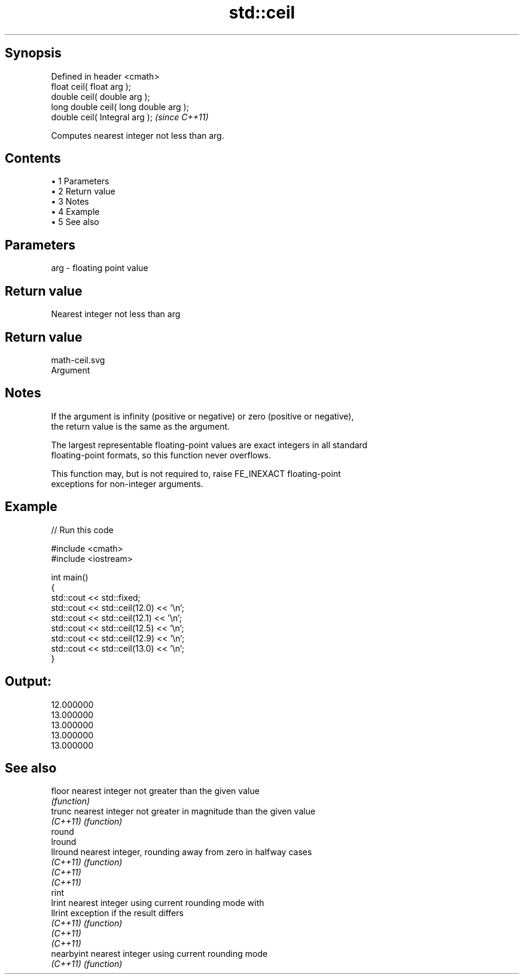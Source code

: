 .TH std::ceil 3 "Apr 19 2014" "1.0.0" "C++ Standard Libary"
.SH Synopsis
   Defined in header <cmath>
   float ceil( float arg );
   double ceil( double arg );
   long double ceil( long double arg );
   double ceil( Integral arg );          \fI(since C++11)\fP

   Computes nearest integer not less than arg.

.SH Contents

     • 1 Parameters
     • 2 Return value
     • 3 Notes
     • 4 Example
     • 5 See also

.SH Parameters

   arg - floating point value

.SH Return value

   Nearest integer not less than arg

.SH Return value
   math-ceil.svg
   Argument

.SH Notes

   If the argument is infinity (positive or negative) or zero (positive or negative),
   the return value is the same as the argument.

   The largest representable floating-point values are exact integers in all standard
   floating-point formats, so this function never overflows.

   This function may, but is not required to, raise FE_INEXACT floating-point
   exceptions for non-integer arguments.

.SH Example

   
// Run this code

 #include <cmath>
 #include <iostream>

 int main()
 {
     std::cout << std::fixed;
     std::cout << std::ceil(12.0) << '\\n';
     std::cout << std::ceil(12.1) << '\\n';
     std::cout << std::ceil(12.5) << '\\n';
     std::cout << std::ceil(12.9) << '\\n';
     std::cout << std::ceil(13.0) << '\\n';
 }

.SH Output:

 12.000000
 13.000000
 13.000000
 13.000000
 13.000000

.SH See also

   floor     nearest integer not greater than the given value
             \fI(function)\fP
   trunc     nearest integer not greater in magnitude than the given value
   \fI(C++11)\fP   \fI(function)\fP
   round
   lround
   llround   nearest integer, rounding away from zero in halfway cases
   \fI(C++11)\fP   \fI(function)\fP
   \fI(C++11)\fP
   \fI(C++11)\fP
   rint
   lrint     nearest integer using current rounding mode with
   llrint    exception if the result differs
   \fI(C++11)\fP   \fI(function)\fP
   \fI(C++11)\fP
   \fI(C++11)\fP
   nearbyint nearest integer using current rounding mode
   \fI(C++11)\fP   \fI(function)\fP
